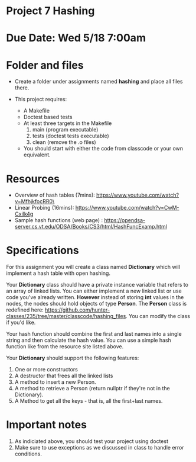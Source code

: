 * Project 7 Hashing 

* Due Date: Wed 5/18 7:00am



* Folder and files

- Create a folder under assignments named *hashing* 
  and place all files there.

- This project requires:
  - A Makefile
  - Doctest based tests
  - At least three targets in the Makefile
    1. main (program executable)
    2. tests (doctest tests executable)
    3. clean (remove the .o files) 
  - You should start with either the code from classcode or your own
    equivalent.
    
* Resources
- Overview of hash tables (7mins): https://www.youtube.com/watch?v=MfhjkfocRR0\
- Linear Probing (16mins): https://www.youtube.com/watch?v=CwM-Cxilk4g
- Sample hash functions (web page) : https://opendsa-server.cs.vt.edu/ODSA/Books/CS3/html/HashFuncExamp.html

    
* Specifications
For this assignment you will create a class named *Dictionary* which
will implement a hash table with open hashing.

Your *Dictionary* class should have a private instance variable that
refers to an array of linked lists. You can either implement a new
linked list or use code you've already written. *However* instead of
storing *int* values in the nodes, the nodes should hold objects of
type *Person*. The *Person* class is redefined here:
[[https://github.com/hunter-classes/235/tree/master/classcode/hashing_files][https://github.com/hunter-classes/235/tree/master/classcode/hashing_files]]. You
can modify the class if you'd like.

Your hash function should combine the first and last names into a
single string and then calculate the hash value. You can use a simple
hash function like from the resource site listed above.

Your *Dictionary* should support the following features:

1. One or more constructors
2. A destructor that frees all the linked lists
3. A method to insert a new Person.
4. A method to retrieve a Person (return nullptr if they're not in the
   Dictionary).
5. A Method to get all the keys - that is, all the first+last names.

   
* Important notes
1. As indiciated above, you should test your project using doctest
2. Make sure to use exceptions as we discussed in class to handle error conditions.



